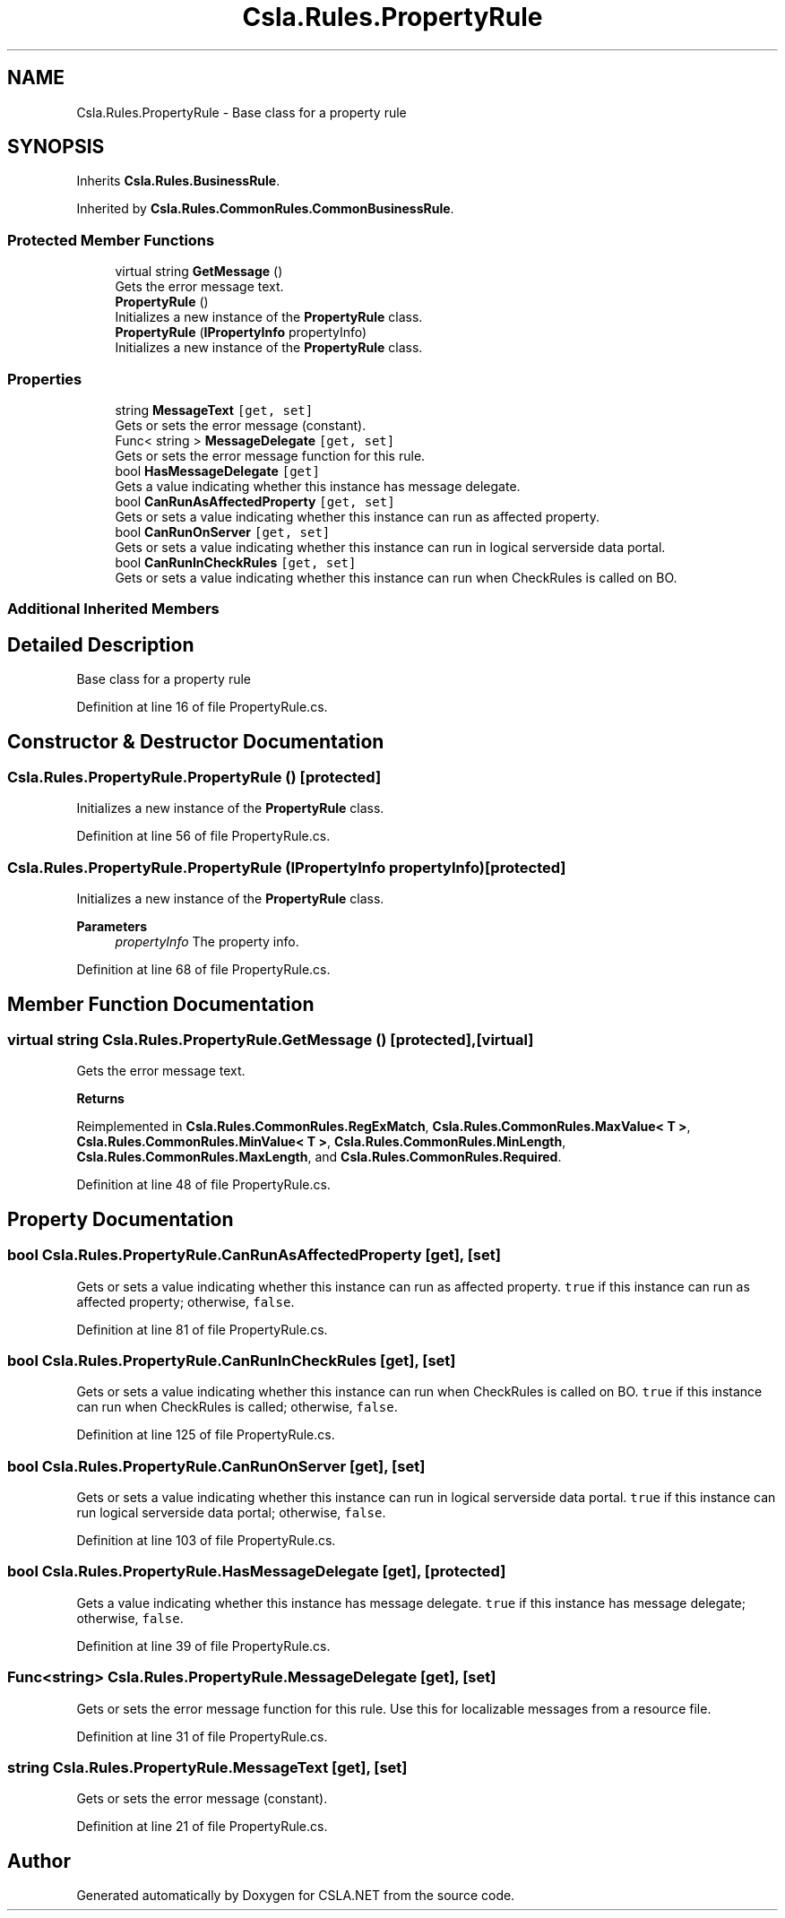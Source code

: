 .TH "Csla.Rules.PropertyRule" 3 "Thu Jul 22 2021" "Version 5.4.2" "CSLA.NET" \" -*- nroff -*-
.ad l
.nh
.SH NAME
Csla.Rules.PropertyRule \- Base class for a property rule  

.SH SYNOPSIS
.br
.PP
.PP
Inherits \fBCsla\&.Rules\&.BusinessRule\fP\&.
.PP
Inherited by \fBCsla\&.Rules\&.CommonRules\&.CommonBusinessRule\fP\&.
.SS "Protected Member Functions"

.in +1c
.ti -1c
.RI "virtual string \fBGetMessage\fP ()"
.br
.RI "Gets the error message text\&. "
.ti -1c
.RI "\fBPropertyRule\fP ()"
.br
.RI "Initializes a new instance of the \fBPropertyRule\fP class\&. "
.ti -1c
.RI "\fBPropertyRule\fP (\fBIPropertyInfo\fP propertyInfo)"
.br
.RI "Initializes a new instance of the \fBPropertyRule\fP class\&. "
.in -1c
.SS "Properties"

.in +1c
.ti -1c
.RI "string \fBMessageText\fP\fC [get, set]\fP"
.br
.RI "Gets or sets the error message (constant)\&. "
.ti -1c
.RI "Func< string > \fBMessageDelegate\fP\fC [get, set]\fP"
.br
.RI "Gets or sets the error message function for this rule\&. "
.ti -1c
.RI "bool \fBHasMessageDelegate\fP\fC [get]\fP"
.br
.RI "Gets a value indicating whether this instance has message delegate\&. "
.ti -1c
.RI "bool \fBCanRunAsAffectedProperty\fP\fC [get, set]\fP"
.br
.RI "Gets or sets a value indicating whether this instance can run as affected property\&. "
.ti -1c
.RI "bool \fBCanRunOnServer\fP\fC [get, set]\fP"
.br
.RI "Gets or sets a value indicating whether this instance can run in logical serverside data portal\&. "
.ti -1c
.RI "bool \fBCanRunInCheckRules\fP\fC [get, set]\fP"
.br
.RI "Gets or sets a value indicating whether this instance can run when CheckRules is called on BO\&. "
.in -1c
.SS "Additional Inherited Members"
.SH "Detailed Description"
.PP 
Base class for a property rule 


.PP
Definition at line 16 of file PropertyRule\&.cs\&.
.SH "Constructor & Destructor Documentation"
.PP 
.SS "Csla\&.Rules\&.PropertyRule\&.PropertyRule ()\fC [protected]\fP"

.PP
Initializes a new instance of the \fBPropertyRule\fP class\&. 
.PP
Definition at line 56 of file PropertyRule\&.cs\&.
.SS "Csla\&.Rules\&.PropertyRule\&.PropertyRule (\fBIPropertyInfo\fP propertyInfo)\fC [protected]\fP"

.PP
Initializes a new instance of the \fBPropertyRule\fP class\&. 
.PP
\fBParameters\fP
.RS 4
\fIpropertyInfo\fP The property info\&.
.RE
.PP

.PP
Definition at line 68 of file PropertyRule\&.cs\&.
.SH "Member Function Documentation"
.PP 
.SS "virtual string Csla\&.Rules\&.PropertyRule\&.GetMessage ()\fC [protected]\fP, \fC [virtual]\fP"

.PP
Gets the error message text\&. 
.PP
\fBReturns\fP
.RS 4

.RE
.PP

.PP
Reimplemented in \fBCsla\&.Rules\&.CommonRules\&.RegExMatch\fP, \fBCsla\&.Rules\&.CommonRules\&.MaxValue< T >\fP, \fBCsla\&.Rules\&.CommonRules\&.MinValue< T >\fP, \fBCsla\&.Rules\&.CommonRules\&.MinLength\fP, \fBCsla\&.Rules\&.CommonRules\&.MaxLength\fP, and \fBCsla\&.Rules\&.CommonRules\&.Required\fP\&.
.PP
Definition at line 48 of file PropertyRule\&.cs\&.
.SH "Property Documentation"
.PP 
.SS "bool Csla\&.Rules\&.PropertyRule\&.CanRunAsAffectedProperty\fC [get]\fP, \fC [set]\fP"

.PP
Gets or sets a value indicating whether this instance can run as affected property\&. \fCtrue\fP if this instance can run as affected property; otherwise, \fCfalse\fP\&. 
.PP
Definition at line 81 of file PropertyRule\&.cs\&.
.SS "bool Csla\&.Rules\&.PropertyRule\&.CanRunInCheckRules\fC [get]\fP, \fC [set]\fP"

.PP
Gets or sets a value indicating whether this instance can run when CheckRules is called on BO\&. \fCtrue\fP if this instance can run when CheckRules is called; otherwise, \fCfalse\fP\&. 
.PP
Definition at line 125 of file PropertyRule\&.cs\&.
.SS "bool Csla\&.Rules\&.PropertyRule\&.CanRunOnServer\fC [get]\fP, \fC [set]\fP"

.PP
Gets or sets a value indicating whether this instance can run in logical serverside data portal\&. \fCtrue\fP if this instance can run logical serverside data portal; otherwise, \fCfalse\fP\&. 
.PP
Definition at line 103 of file PropertyRule\&.cs\&.
.SS "bool Csla\&.Rules\&.PropertyRule\&.HasMessageDelegate\fC [get]\fP, \fC [protected]\fP"

.PP
Gets a value indicating whether this instance has message delegate\&. \fCtrue\fP if this instance has message delegate; otherwise, \fCfalse\fP\&. 
.PP
Definition at line 39 of file PropertyRule\&.cs\&.
.SS "Func<string> Csla\&.Rules\&.PropertyRule\&.MessageDelegate\fC [get]\fP, \fC [set]\fP"

.PP
Gets or sets the error message function for this rule\&. Use this for localizable messages from a resource file\&.
.PP

.br
 
.PP
Definition at line 31 of file PropertyRule\&.cs\&.
.SS "string Csla\&.Rules\&.PropertyRule\&.MessageText\fC [get]\fP, \fC [set]\fP"

.PP
Gets or sets the error message (constant)\&. 
.PP
Definition at line 21 of file PropertyRule\&.cs\&.

.SH "Author"
.PP 
Generated automatically by Doxygen for CSLA\&.NET from the source code\&.
